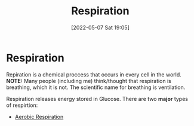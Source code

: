 :PROPERTIES:
:ID:       6001f667-5370-4123-a735-1dbd8081fabf
:END:
#+title: Respiration
#+date: [2022-05-07 Sat 19:05]
* Respiration
Repiration is a chemical proccess that occurs in every cell in the world.
*NOTE:* Many people (including me) think/thought that respiration is breathing, which it is not. The scientific name for breathing is ventilation.

Respiration releases energy stored in Glucose.
There are two *major* types of respirtion:
- [[id:88e25cc2-ed89-4dc6-9002-2ee5144dfbca][Aerobic Respiration]]


